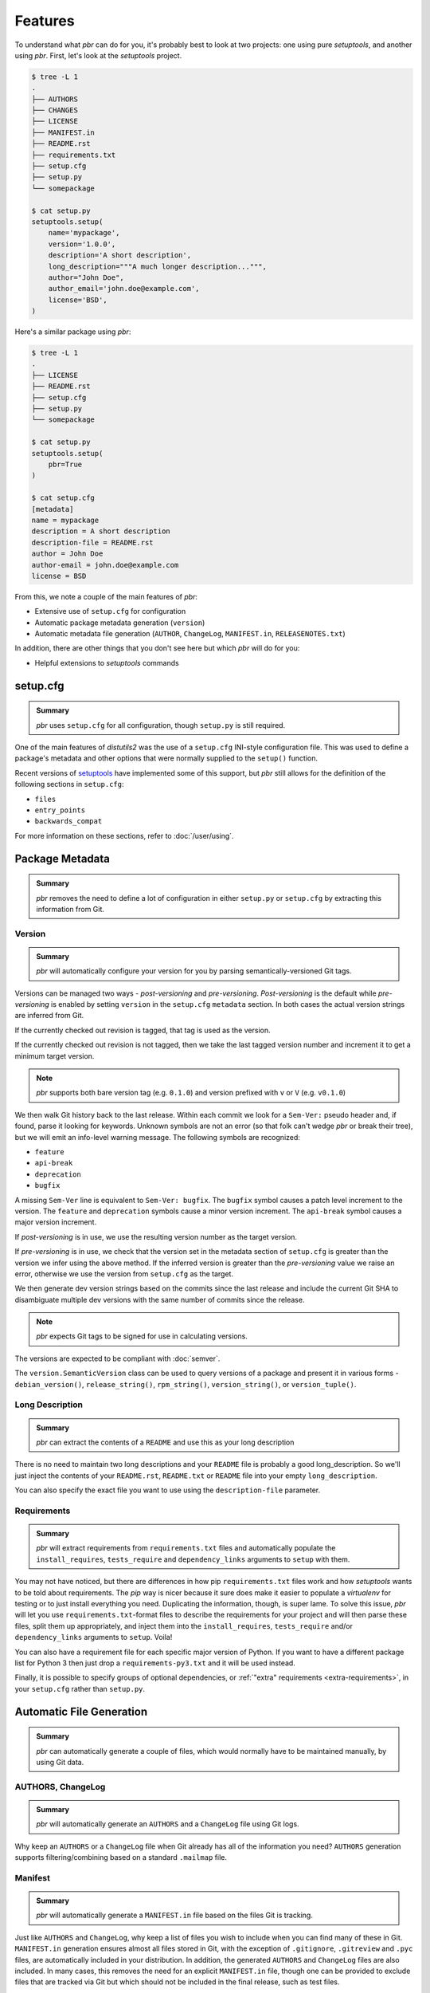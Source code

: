 ==========
 Features
==========

To understand what *pbr* can do for you, it's probably best to look at two
projects: one using pure *setuptools*, and another using *pbr*. First, let's
look at the *setuptools* project.

.. code-block:: none

   $ tree -L 1
   .
   ├── AUTHORS
   ├── CHANGES
   ├── LICENSE
   ├── MANIFEST.in
   ├── README.rst
   ├── requirements.txt
   ├── setup.cfg
   ├── setup.py
   └── somepackage

   $ cat setup.py
   setuptools.setup(
       name='mypackage',
       version='1.0.0',
       description='A short description',
       long_description="""A much longer description...""",
       author="John Doe",
       author_email='john.doe@example.com',
       license='BSD',
   )

Here's a similar package using *pbr*:

.. code-block:: none

   $ tree -L 1
   .
   ├── LICENSE
   ├── README.rst
   ├── setup.cfg
   ├── setup.py
   └── somepackage

   $ cat setup.py
   setuptools.setup(
       pbr=True
   )

   $ cat setup.cfg
   [metadata]
   name = mypackage
   description = A short description
   description-file = README.rst
   author = John Doe
   author-email = john.doe@example.com
   license = BSD

From this, we note a couple of the main features of *pbr*:

- Extensive use of ``setup.cfg`` for configuration
- Automatic package metadata generation (``version``)
- Automatic metadata file generation (``AUTHOR``, ``ChangeLog``,
  ``MANIFEST.in``, ``RELEASENOTES.txt``)

In addition, there are other things that you don't see here but which *pbr*
will do for you:

- Helpful extensions to *setuptools* commands

setup.cfg
---------

.. admonition:: Summary

    *pbr* uses ``setup.cfg`` for all configuration, though ``setup.py`` is
    still required.

One of the main features of *distutils2* was the use of a ``setup.cfg``
INI-style configuration file. This was used to define a package's metadata and
other options that were normally supplied to the ``setup()`` function.

Recent versions of `setuptools`__ have implemented some of this support, but
*pbr* still allows for the definition of the following sections in
``setup.cfg``:

- ``files``
- ``entry_points``
- ``backwards_compat``

For more information on these sections, refer to :doc:`/user/using`.

__ https://setuptools.readthedocs.io/en/latest/setuptools.html#configuring-setup-using-setup-cfg-files

Package Metadata
----------------

.. admonition:: Summary

    *pbr* removes the need to define a lot of configuration in either
    ``setup.py`` or ``setup.cfg`` by extracting this information from Git.

Version
~~~~~~~

.. admonition:: Summary

    *pbr* will automatically configure your version for you by parsing
    semantically-versioned Git tags.

Versions can be managed two ways - *post-versioning* and *pre-versioning*.
*Post-versioning* is the default while *pre-versioning* is enabled by setting
``version`` in the ``setup.cfg`` ``metadata`` section. In both cases the actual
version strings are inferred from Git.

If the currently checked out revision is tagged, that tag is used as
the version.

If the currently checked out revision is not tagged, then we take the
last tagged version number and increment it to get a minimum target
version.

.. note::

   *pbr* supports both bare version tag (e.g. ``0.1.0``) and version prefixed
   with ``v`` or ``V`` (e.g. ``v0.1.0``)

We then walk Git history back to the last release. Within each commit we look
for a ``Sem-Ver:`` pseudo header and, if found, parse it looking for keywords.
Unknown symbols are not an error (so that folk can't wedge *pbr* or break their
tree), but we will emit an info-level warning message. The following symbols
are recognized:

- ``feature``
- ``api-break``
- ``deprecation``
- ``bugfix``

A missing ``Sem-Ver`` line is equivalent to ``Sem-Ver: bugfix``. The ``bugfix``
symbol causes a patch level increment to the version. The ``feature`` and
``deprecation`` symbols cause a minor version increment. The ``api-break``
symbol causes a major version increment.

If *post-versioning* is in use, we use the resulting version number as the target
version.

If *pre-versioning* is in use, we check that the version set in the metadata
section of ``setup.cfg`` is greater than the version we infer using the above
method. If the inferred version is greater than the *pre-versioning* value we
raise an error, otherwise we use the version from ``setup.cfg`` as the target.

We then generate dev version strings based on the commits since the last
release and include the current Git SHA to disambiguate multiple dev versions
with the same number of commits since the release.

.. note::

   *pbr* expects Git tags to be signed for use in calculating versions.

The versions are expected to be compliant with :doc:`semver`.

The ``version.SemanticVersion`` class can be used to query versions of a
package and present it in various forms - ``debian_version()``,
``release_string()``, ``rpm_string()``, ``version_string()``, or
``version_tuple()``.

Long Description
~~~~~~~~~~~~~~~~

.. admonition:: Summary

    *pbr* can extract the contents of a ``README`` and use this as your long
    description

There is no need to maintain two long descriptions and your ``README`` file is
probably a good long_description. So we'll just inject the contents of your
``README.rst``, ``README.txt`` or ``README`` file into your empty
``long_description``.

You can also specify the exact file you want to use using the
``description-file`` parameter.

Requirements
~~~~~~~~~~~~

.. admonition:: Summary

    *pbr* will extract requirements from ``requirements.txt`` files and
    automatically populate the ``install_requires``, ``tests_require`` and
    ``dependency_links`` arguments to ``setup`` with them.

You may not have noticed, but there are differences in how pip
``requirements.txt`` files work and how *setuptools* wants to be told about
requirements. The *pip* way is nicer because it sure does make it easier to
populate a *virtualenv* for testing or to just install everything you need.
Duplicating the information, though, is super lame. To solve this issue, *pbr*
will let you use ``requirements.txt``-format files to describe the requirements
for your project and will then parse these files, split them up appropriately,
and inject them into the ``install_requires``, ``tests_require`` and/or
``dependency_links`` arguments to ``setup``. Voila!

You can also have a requirement file for each specific major version of Python.
If you want to have a different package list for Python 3 then just drop a
``requirements-py3.txt`` and it will be used instead.

Finally, it is possible to specify groups of optional dependencies, or
:ref:`"extra" requirements <extra-requirements>`, in your ``setup.cfg`` rather
than ``setup.py``.

Automatic File Generation
-------------------------

.. admonition:: Summary

    *pbr* can automatically generate a couple of files, which would normally
    have to be maintained manually, by using Git data.

AUTHORS, ChangeLog
~~~~~~~~~~~~~~~~~~

.. admonition:: Summary

    *pbr* will automatically generate an ``AUTHORS`` and a ``ChangeLog`` file
    using Git logs.

Why keep an ``AUTHORS`` or a ``ChangeLog`` file when Git already has all of the
information you need? ``AUTHORS`` generation supports filtering/combining based
on a standard ``.mailmap`` file.

Manifest
~~~~~~~~

.. admonition:: Summary

    *pbr* will automatically generate a ``MANIFEST.in`` file based on the files
    Git is tracking.

Just like ``AUTHORS`` and ``ChangeLog``, why keep a list of files you wish to
include when you can find many of these in Git. ``MANIFEST.in`` generation
ensures almost all files stored in Git, with the exception of ``.gitignore``,
``.gitreview`` and ``.pyc`` files, are automatically included in your
distribution. In addition, the generated ``AUTHORS`` and ``ChangeLog`` files
are also included. In many cases, this removes the need for an explicit
``MANIFEST.in`` file, though one can be provided to exclude files that are
tracked via Git but which should not be included in the final release, such as
test files.

.. note::

   ``MANIFEST.in`` files have no effect on binary distributions such as wheels.
   Refer to the `Python packaging tutorial`__ for more information.

__ https://packaging.python.org/tutorials/distributing-packages/#manifest-in

Release Notes
~~~~~~~~~~~~~

.. admonition:: Summary

    *pbr* will automatically use *reno* \'s ``build_reno`` setuptools command
    to generate a release notes file, if reno is available and configured.

If using *reno*, you may wish to include a copy of the release notes in your
packages. *reno* provides a ``build_reno`` `setuptools command`__ and, if reno
is present and configured, *pbr* will automatically call this to generate a
release notes file for inclusion in your package.

__ https://docs.openstack.org/reno/latest/user/setuptools.html

Setup Commands
--------------

.. _build_sphinx:

``build_sphinx``
~~~~~~~~~~~~~~~~

.. admonition:: Summary

    *pbr* will override the Sphinx ``build_sphinx`` command to use
    *pbr*-provided package metadata and automatically generate API
    documentation.

.. deprecated:: 4.2

   This feature has been superseded by the `sphinxcontrib-apidoc`__ (for
   generation of API documentation) and :ref:`pbr.sphinxext` (for configuration
   of versioning via package metadata) extensions. It will be removed in a
   future release.

   __ https://pypi.org/project/sphinxcontrib-apidoc/

Sphinx can produce auto documentation indexes based on signatures and
docstrings of your project but you have to give it index files to tell it to
*autodoc* each module: that's kind of repetitive and boring. *pbr* will scan
your project, find all of your modules, and generate all of the stub files for
you.

In addition, Sphinx documentation setups are altered to have several pieces of
information that are known to ``setup.py`` injected into the Sphinx config.

See the :ref:`pbr-setup-cfg` section of the configuration file for
details on configuring your project for *autodoc*.

``test``
~~~~~~~~

.. admonition:: Summary

    *pbr* will automatically alias the ``test`` command to use the testing tool
    of your choice.

.. deprecated:: 4.0

*pbr* overrides the *setuptools* ``test`` command if using `testrepository`__
or `nose`__ (deprecated).

- *pbr* will check for a ``.testr.conf`` file. If this exists and
  *testrepository* is installed, the ``test`` command will alias the *testr*
  test runner. If this is not the case...

  .. note::

    This is separate to ``setup.py testr`` (note the extra ``r``) which is
    provided directly by the ``testrepository`` package. Be careful as there is
    some overlap of command arguments.

- *pbr* will check if ``[nosetests]`` is defined in ``setup.cfg``. If this
  exists and *nose* is installed, the ``test`` command will alias the *nose*
  runner. If this is not the case...

- In other cases no override will be installed and the ``test`` command will
  revert to the `setuptools default`__.

__ https://testrepository.readthedocs.io/en/latest/
__ https://nose.readthedocs.io/en/latest/
__ https://setuptools.readthedocs.io/en/latest/setuptools.html#test-build-package-and-run-a-unittest-suite

.. _pbr.sphinxext:

Sphinx Extension
----------------

.. admonition:: Summary

    *pbr* provides a Sphinx extension to allow you to use *pbr* version
    metadata in your Sphinx documentation.

.. versionadded:: 4.2

*pbr* provides a Sphinx extension which can be used to configure version
numbers for documentation. The package does not need to be installed for this
to function.

.. note::

    The ``openstackdocstheme`` Sphinx theme provides similar functionality.
    This should be preferred for official OpenStack projects. Refer to the
    `documentation`__ for more information.

    __ https://docs.openstack.org/openstackdocstheme/

For more information on the extension, refer to :doc:`/user/using`.
